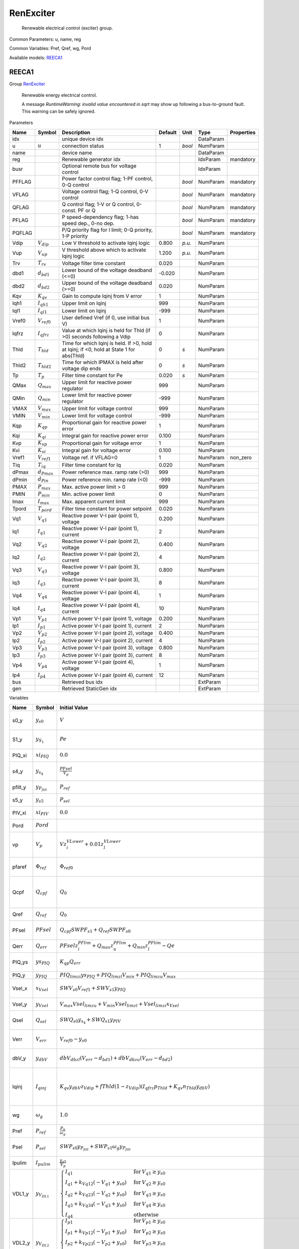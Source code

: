 .. _RenExciter:

================================================================================
RenExciter
================================================================================

    Renewable electrical control (exciter) group.
    

Common Parameters: u, name, reg

Common Variables: Pref, Qref, wg, Pord

Available models:
REECA1_

.. _REECA1:

--------------------------------------------------------------------------------
REECA1
--------------------------------------------------------------------------------

Group RenExciter_


    Renewable energy electrical control.

    A message `RuntimeWarning: invalid value encountered in sqrt`
    may show up following a bus-to-ground fault.
    This warning can be safely ignored.
    
Parameters

+---------+------------------+------------------------------------------------------------------------------------------+---------+--------+-----------+------------+
|  Name   |      Symbol      |                                       Description                                        | Default |  Unit  |   Type    | Properties |
+=========+==================+==========================================================================================+=========+========+===========+============+
|  idx    |                  | unique device idx                                                                        |         |        | DataParam |            |
+---------+------------------+------------------------------------------------------------------------------------------+---------+--------+-----------+------------+
|  u      | :math:`u`        | connection status                                                                        | 1       | *bool* | NumParam  |            |
+---------+------------------+------------------------------------------------------------------------------------------+---------+--------+-----------+------------+
|  name   |                  | device name                                                                              |         |        | DataParam |            |
+---------+------------------+------------------------------------------------------------------------------------------+---------+--------+-----------+------------+
|  reg    |                  | Renewable generator idx                                                                  |         |        | IdxParam  | mandatory  |
+---------+------------------+------------------------------------------------------------------------------------------+---------+--------+-----------+------------+
|  busr   |                  | Optional remote bus for voltage control                                                  |         |        | IdxParam  |            |
+---------+------------------+------------------------------------------------------------------------------------------+---------+--------+-----------+------------+
|  PFFLAG |                  | Power factor control flag; 1-PF control, 0-Q control                                     |         | *bool* | NumParam  | mandatory  |
+---------+------------------+------------------------------------------------------------------------------------------+---------+--------+-----------+------------+
|  VFLAG  |                  | Voltage control flag; 1-Q control, 0-V control                                           |         | *bool* | NumParam  | mandatory  |
+---------+------------------+------------------------------------------------------------------------------------------+---------+--------+-----------+------------+
|  QFLAG  |                  | Q control flag; 1-V or Q control, 0-const. PF or Q                                       |         | *bool* | NumParam  | mandatory  |
+---------+------------------+------------------------------------------------------------------------------------------+---------+--------+-----------+------------+
|  PFLAG  |                  | P speed-dependency flag; 1-has speed dep., 0-no dep.                                     |         | *bool* | NumParam  | mandatory  |
+---------+------------------+------------------------------------------------------------------------------------------+---------+--------+-----------+------------+
|  PQFLAG |                  | P/Q priority flag for I limit; 0-Q priority, 1-P priority                                |         | *bool* | NumParam  | mandatory  |
+---------+------------------+------------------------------------------------------------------------------------------+---------+--------+-----------+------------+
|  Vdip   | :math:`V_{dip}`  | Low V threshold to activate Iqinj logic                                                  | 0.800   | *p.u.* | NumParam  |            |
+---------+------------------+------------------------------------------------------------------------------------------+---------+--------+-----------+------------+
|  Vup    | :math:`V_{up}`   | V threshold above which to activate Iqinj logic                                          | 1.200   | *p.u.* | NumParam  |            |
+---------+------------------+------------------------------------------------------------------------------------------+---------+--------+-----------+------------+
|  Trv    | :math:`T_{rv}`   | Voltage filter time constant                                                             | 0.020   |        | NumParam  |            |
+---------+------------------+------------------------------------------------------------------------------------------+---------+--------+-----------+------------+
|  dbd1   | :math:`d_{bd1}`  | Lower bound of the voltage deadband (<=0)                                                | -0.020  |        | NumParam  |            |
+---------+------------------+------------------------------------------------------------------------------------------+---------+--------+-----------+------------+
|  dbd2   | :math:`d_{bd2}`  | Upper bound of the voltage deadband (>=0)                                                | 0.020   |        | NumParam  |            |
+---------+------------------+------------------------------------------------------------------------------------------+---------+--------+-----------+------------+
|  Kqv    | :math:`K_{qv}`   | Gain to compute Iqinj from V error                                                       | 1       |        | NumParam  |            |
+---------+------------------+------------------------------------------------------------------------------------------+---------+--------+-----------+------------+
|  Iqh1   | :math:`I_{qh1}`  | Upper limit on Iqinj                                                                     | 999     |        | NumParam  |            |
+---------+------------------+------------------------------------------------------------------------------------------+---------+--------+-----------+------------+
|  Iql1   | :math:`I_{ql1}`  | Lower limit on Iqinj                                                                     | -999    |        | NumParam  |            |
+---------+------------------+------------------------------------------------------------------------------------------+---------+--------+-----------+------------+
|  Vref0  | :math:`V_{ref0}` | User defined Vref (if 0, use initial bus V)                                              | 1       |        | NumParam  |            |
+---------+------------------+------------------------------------------------------------------------------------------+---------+--------+-----------+------------+
|  Iqfrz  | :math:`I_{qfrz}` | Value at which Iqinj is held for Thld (if >0) seconds following a Vdip                   | 0       |        | NumParam  |            |
+---------+------------------+------------------------------------------------------------------------------------------+---------+--------+-----------+------------+
|  Thld   | :math:`T_{hld}`  | Time for which Iqinj is held. If >0, hold at Iqinj; if <0, hold at State 1 for abs(Thld) | 0       | *s*    | NumParam  |            |
+---------+------------------+------------------------------------------------------------------------------------------+---------+--------+-----------+------------+
|  Thld2  | :math:`T_{hld2}` | Time for which IPMAX is held after voltage dip ends                                      | 0       | *s*    | NumParam  |            |
+---------+------------------+------------------------------------------------------------------------------------------+---------+--------+-----------+------------+
|  Tp     | :math:`T_p`      | Filter time constant for Pe                                                              | 0.020   | *s*    | NumParam  |            |
+---------+------------------+------------------------------------------------------------------------------------------+---------+--------+-----------+------------+
|  QMax   | :math:`Q_{max}`  | Upper limit for reactive power regulator                                                 | 999     |        | NumParam  |            |
+---------+------------------+------------------------------------------------------------------------------------------+---------+--------+-----------+------------+
|  QMin   | :math:`Q_{min}`  | Lower limit for reactive power regulator                                                 | -999    |        | NumParam  |            |
+---------+------------------+------------------------------------------------------------------------------------------+---------+--------+-----------+------------+
|  VMAX   | :math:`V_{max}`  | Upper limit for voltage control                                                          | 999     |        | NumParam  |            |
+---------+------------------+------------------------------------------------------------------------------------------+---------+--------+-----------+------------+
|  VMIN   | :math:`V_{min}`  | Lower limit for voltage control                                                          | -999    |        | NumParam  |            |
+---------+------------------+------------------------------------------------------------------------------------------+---------+--------+-----------+------------+
|  Kqp    | :math:`K_{qp}`   | Proportional gain for reactive power error                                               | 1       |        | NumParam  |            |
+---------+------------------+------------------------------------------------------------------------------------------+---------+--------+-----------+------------+
|  Kqi    | :math:`K_{qi}`   | Integral gain for reactive power error                                                   | 0.100   |        | NumParam  |            |
+---------+------------------+------------------------------------------------------------------------------------------+---------+--------+-----------+------------+
|  Kvp    | :math:`K_{vp}`   | Proportional gain for voltage error                                                      | 1       |        | NumParam  |            |
+---------+------------------+------------------------------------------------------------------------------------------+---------+--------+-----------+------------+
|  Kvi    | :math:`K_{vi}`   | Integral gain for voltage error                                                          | 0.100   |        | NumParam  |            |
+---------+------------------+------------------------------------------------------------------------------------------+---------+--------+-----------+------------+
|  Vref1  | :math:`V_{ref1}` | Voltage ref. if VFLAG=0                                                                  | 1       |        | NumParam  | non_zero   |
+---------+------------------+------------------------------------------------------------------------------------------+---------+--------+-----------+------------+
|  Tiq    | :math:`T_{iq}`   | Filter time constant for Iq                                                              | 0.020   |        | NumParam  |            |
+---------+------------------+------------------------------------------------------------------------------------------+---------+--------+-----------+------------+
|  dPmax  | :math:`d_{Pmax}` | Power reference max. ramp rate (>0)                                                      | 999     |        | NumParam  |            |
+---------+------------------+------------------------------------------------------------------------------------------+---------+--------+-----------+------------+
|  dPmin  | :math:`d_{Pin}`  | Power reference min. ramp rate (<0)                                                      | -999    |        | NumParam  |            |
+---------+------------------+------------------------------------------------------------------------------------------+---------+--------+-----------+------------+
|  PMAX   | :math:`P_{max}`  | Max. active power limit > 0                                                              | 999     |        | NumParam  |            |
+---------+------------------+------------------------------------------------------------------------------------------+---------+--------+-----------+------------+
|  PMIN   | :math:`P_{min}`  | Min. active power limit                                                                  | 0       |        | NumParam  |            |
+---------+------------------+------------------------------------------------------------------------------------------+---------+--------+-----------+------------+
|  Imax   | :math:`I_{max}`  | Max. apparent current limit                                                              | 999     |        | NumParam  |            |
+---------+------------------+------------------------------------------------------------------------------------------+---------+--------+-----------+------------+
|  Tpord  | :math:`T_{pord}` | Filter time constant for power setpoint                                                  | 0.020   |        | NumParam  |            |
+---------+------------------+------------------------------------------------------------------------------------------+---------+--------+-----------+------------+
|  Vq1    | :math:`V_{q1}`   | Reactive power V-I pair (point 1), voltage                                               | 0.200   |        | NumParam  |            |
+---------+------------------+------------------------------------------------------------------------------------------+---------+--------+-----------+------------+
|  Iq1    | :math:`I_{q1}`   | Reactive power V-I pair (point 1), current                                               | 2       |        | NumParam  |            |
+---------+------------------+------------------------------------------------------------------------------------------+---------+--------+-----------+------------+
|  Vq2    | :math:`V_{q2}`   | Reactive power V-I pair (point 2), voltage                                               | 0.400   |        | NumParam  |            |
+---------+------------------+------------------------------------------------------------------------------------------+---------+--------+-----------+------------+
|  Iq2    | :math:`I_{q2}`   | Reactive power V-I pair (point 2), current                                               | 4       |        | NumParam  |            |
+---------+------------------+------------------------------------------------------------------------------------------+---------+--------+-----------+------------+
|  Vq3    | :math:`V_{q3}`   | Reactive power V-I pair (point 3), voltage                                               | 0.800   |        | NumParam  |            |
+---------+------------------+------------------------------------------------------------------------------------------+---------+--------+-----------+------------+
|  Iq3    | :math:`I_{q3}`   | Reactive power V-I pair (point 3), current                                               | 8       |        | NumParam  |            |
+---------+------------------+------------------------------------------------------------------------------------------+---------+--------+-----------+------------+
|  Vq4    | :math:`V_{q4}`   | Reactive power V-I pair (point 4), voltage                                               | 1       |        | NumParam  |            |
+---------+------------------+------------------------------------------------------------------------------------------+---------+--------+-----------+------------+
|  Iq4    | :math:`I_{q4}`   | Reactive power V-I pair (point 4), current                                               | 10      |        | NumParam  |            |
+---------+------------------+------------------------------------------------------------------------------------------+---------+--------+-----------+------------+
|  Vp1    | :math:`V_{p1}`   | Active power V-I pair (point 1), voltage                                                 | 0.200   |        | NumParam  |            |
+---------+------------------+------------------------------------------------------------------------------------------+---------+--------+-----------+------------+
|  Ip1    | :math:`I_{p1}`   | Active power V-I pair (point 1), current                                                 | 2       |        | NumParam  |            |
+---------+------------------+------------------------------------------------------------------------------------------+---------+--------+-----------+------------+
|  Vp2    | :math:`V_{p2}`   | Active power V-I pair (point 2), voltage                                                 | 0.400   |        | NumParam  |            |
+---------+------------------+------------------------------------------------------------------------------------------+---------+--------+-----------+------------+
|  Ip2    | :math:`I_{p2}`   | Active power V-I pair (point 2), current                                                 | 4       |        | NumParam  |            |
+---------+------------------+------------------------------------------------------------------------------------------+---------+--------+-----------+------------+
|  Vp3    | :math:`V_{p3}`   | Active power V-I pair (point 3), voltage                                                 | 0.800   |        | NumParam  |            |
+---------+------------------+------------------------------------------------------------------------------------------+---------+--------+-----------+------------+
|  Ip3    | :math:`I_{p3}`   | Active power V-I pair (point 3), current                                                 | 8       |        | NumParam  |            |
+---------+------------------+------------------------------------------------------------------------------------------+---------+--------+-----------+------------+
|  Vp4    | :math:`V_{p4}`   | Active power V-I pair (point 4), voltage                                                 | 1       |        | NumParam  |            |
+---------+------------------+------------------------------------------------------------------------------------------+---------+--------+-----------+------------+
|  Ip4    | :math:`I_{p4}`   | Active power V-I pair (point 4), current                                                 | 12      |        | NumParam  |            |
+---------+------------------+------------------------------------------------------------------------------------------+---------+--------+-----------+------------+
|  bus    |                  | Retrieved bus idx                                                                        |         |        | ExtParam  |            |
+---------+------------------+------------------------------------------------------------------------------------------+---------+--------+-----------+------------+
|  gen    |                  | Retrieved StaticGen idx                                                                  |         |        | ExtParam  |            |
+---------+------------------+------------------------------------------------------------------------------------------+---------+--------+-----------+------------+

Variables

+----------+----------------------+-----------------------------------------------------------------------------------------------------------------------------------------------------------------------------------------------------------------------------------------------------------------------------------------------------------------------------------------------------------------------+----------------------------------------------------+--------+------------+
|   Name   |        Symbol        |                                                                                                                                                                             Initial Value                                                                                                                                                                             |                    Description                     |  Unit  | Properties |
+==========+======================+=======================================================================================================================================================================================================================================================================================================================================================================+====================================================+========+============+
|  s0_y    | :math:`y_{s0}`       | :math:`V`                                                                                                                                                                                                                                                                                                                                                             | State in lag transfer function                     |        | v_str      |
+----------+----------------------+-----------------------------------------------------------------------------------------------------------------------------------------------------------------------------------------------------------------------------------------------------------------------------------------------------------------------------------------------------------------------+----------------------------------------------------+--------+------------+
|  S1_y    | :math:`y_{S_1}`      | :math:`Pe`                                                                                                                                                                                                                                                                                                                                                            | State in lag transfer function                     |        | v_str      |
+----------+----------------------+-----------------------------------------------------------------------------------------------------------------------------------------------------------------------------------------------------------------------------------------------------------------------------------------------------------------------------------------------------------------------+----------------------------------------------------+--------+------------+
|  PIQ_xi  | :math:`xi_{PIQ}`     | :math:`0.0`                                                                                                                                                                                                                                                                                                                                                           | Integrator output                                  |        | v_str      |
+----------+----------------------+-----------------------------------------------------------------------------------------------------------------------------------------------------------------------------------------------------------------------------------------------------------------------------------------------------------------------------------------------------------------------+----------------------------------------------------+--------+------------+
|  s4_y    | :math:`y_{s_4}`      | :math:`\frac{PFsel}{V_{p}}`                                                                                                                                                                                                                                                                                                                                           | State in lag transfer function                     |        | v_str      |
+----------+----------------------+-----------------------------------------------------------------------------------------------------------------------------------------------------------------------------------------------------------------------------------------------------------------------------------------------------------------------------------------------------------------------+----------------------------------------------------+--------+------------+
|  pfilt_y | :math:`y_{P_{filt}}` | :math:`P_{ref}`                                                                                                                                                                                                                                                                                                                                                       | State in lag TF                                    |        | v_str      |
+----------+----------------------+-----------------------------------------------------------------------------------------------------------------------------------------------------------------------------------------------------------------------------------------------------------------------------------------------------------------------------------------------------------------------+----------------------------------------------------+--------+------------+
|  s5_y    | :math:`y_{s5}`       | :math:`P_{sel}`                                                                                                                                                                                                                                                                                                                                                       | State in lag TF                                    |        | v_str      |
+----------+----------------------+-----------------------------------------------------------------------------------------------------------------------------------------------------------------------------------------------------------------------------------------------------------------------------------------------------------------------------------------------------------------------+----------------------------------------------------+--------+------------+
|  PIV_xi  | :math:`xi_{PIV}`     | :math:`0.0`                                                                                                                                                                                                                                                                                                                                                           | Integrator output                                  |        | v_str      |
+----------+----------------------+-----------------------------------------------------------------------------------------------------------------------------------------------------------------------------------------------------------------------------------------------------------------------------------------------------------------------------------------------------------------------+----------------------------------------------------+--------+------------+
|  Pord    | :math:`Pord`         |                                                                                                                                                                                                                                                                                                                                                                       | Alias of s5_y                                      |        |            |
+----------+----------------------+-----------------------------------------------------------------------------------------------------------------------------------------------------------------------------------------------------------------------------------------------------------------------------------------------------------------------------------------------------------------------+----------------------------------------------------+--------+------------+
|  vp      | :math:`V_{p}`        | :math:`V z_{i}^{VLower} + 0.01 z_{l}^{VLower}`                                                                                                                                                                                                                                                                                                                        | Sensed lower-capped voltage                        |        | v_str      |
+----------+----------------------+-----------------------------------------------------------------------------------------------------------------------------------------------------------------------------------------------------------------------------------------------------------------------------------------------------------------------------------------------------------------------+----------------------------------------------------+--------+------------+
|  pfaref  | :math:`\Phi_{ref}`   | :math:`\Phi_{ref0}`                                                                                                                                                                                                                                                                                                                                                   | power factor angle ref                             | *rad*  | v_str      |
+----------+----------------------+-----------------------------------------------------------------------------------------------------------------------------------------------------------------------------------------------------------------------------------------------------------------------------------------------------------------------------------------------------------------------+----------------------------------------------------+--------+------------+
|  Qcpf    | :math:`Q_{cpf}`      | :math:`Q_{0}`                                                                                                                                                                                                                                                                                                                                                         | Q calculated from P and power factor               | *p.u.* | v_str      |
+----------+----------------------+-----------------------------------------------------------------------------------------------------------------------------------------------------------------------------------------------------------------------------------------------------------------------------------------------------------------------------------------------------------------------+----------------------------------------------------+--------+------------+
|  Qref    | :math:`Q_{ref}`      | :math:`Q_{0}`                                                                                                                                                                                                                                                                                                                                                         | external Q ref                                     | *p.u.* | v_str      |
+----------+----------------------+-----------------------------------------------------------------------------------------------------------------------------------------------------------------------------------------------------------------------------------------------------------------------------------------------------------------------------------------------------------------------+----------------------------------------------------+--------+------------+
|  PFsel   | :math:`PFsel`        | :math:`Q_{cpf} SWPF_{s1} + Q_{ref} SWPF_{s0}`                                                                                                                                                                                                                                                                                                                         | Output of PFFLAG selector                          |        | v_str      |
+----------+----------------------+-----------------------------------------------------------------------------------------------------------------------------------------------------------------------------------------------------------------------------------------------------------------------------------------------------------------------------------------------------------------------+----------------------------------------------------+--------+------------+
|  Qerr    | :math:`Q_{err}`      | :math:`PFsel z_{i}^{PFlim} + Q_{max} z_{u}^{PFlim} + Q_{min} z_{l}^{PFlim} - Qe`                                                                                                                                                                                                                                                                                      | Reactive power error                               |        | v_str      |
+----------+----------------------+-----------------------------------------------------------------------------------------------------------------------------------------------------------------------------------------------------------------------------------------------------------------------------------------------------------------------------------------------------------------------+----------------------------------------------------+--------+------------+
|  PIQ_ys  | :math:`ys_{PIQ}`     | :math:`K_{qp} Q_{err}`                                                                                                                                                                                                                                                                                                                                                | PI summation before limit                          |        | v_str      |
+----------+----------------------+-----------------------------------------------------------------------------------------------------------------------------------------------------------------------------------------------------------------------------------------------------------------------------------------------------------------------------------------------------------------------+----------------------------------------------------+--------+------------+
|  PIQ_y   | :math:`y_{PIQ}`      | :math:`PIQ_{lim zi} ys_{PIQ} + PIQ_{lim zl} V_{min} + PIQ_{lim zu} V_{max}`                                                                                                                                                                                                                                                                                           | PI output                                          |        | v_str      |
+----------+----------------------+-----------------------------------------------------------------------------------------------------------------------------------------------------------------------------------------------------------------------------------------------------------------------------------------------------------------------------------------------------------------------+----------------------------------------------------+--------+------------+
|  Vsel_x  | :math:`x_{Vsel}`     | :math:`SWV_{s0} V_{ref1} + SWV_{s1} y_{PIQ}`                                                                                                                                                                                                                                                                                                                          | Gain output before limiter                         |        | v_str      |
+----------+----------------------+-----------------------------------------------------------------------------------------------------------------------------------------------------------------------------------------------------------------------------------------------------------------------------------------------------------------------------------------------------------------------+----------------------------------------------------+--------+------------+
|  Vsel_y  | :math:`y_{Vsel}`     | :math:`V_{max} Vsel_{lim zu} + V_{min} Vsel_{lim zl} + Vsel_{lim zi} x_{Vsel}`                                                                                                                                                                                                                                                                                        | Gain output after limiter                          |        | v_str      |
+----------+----------------------+-----------------------------------------------------------------------------------------------------------------------------------------------------------------------------------------------------------------------------------------------------------------------------------------------------------------------------------------------------------------------+----------------------------------------------------+--------+------------+
|  Qsel    | :math:`Q_{sel}`      | :math:`SWQ_{s0} y_{s_4} + SWQ_{s1} y_{PIV}`                                                                                                                                                                                                                                                                                                                           | Selection output of QFLAG                          |        | v_str      |
+----------+----------------------+-----------------------------------------------------------------------------------------------------------------------------------------------------------------------------------------------------------------------------------------------------------------------------------------------------------------------------------------------------------------------+----------------------------------------------------+--------+------------+
|  Verr    | :math:`V_{err}`      | :math:`V_{ref0} - y_{s0}`                                                                                                                                                                                                                                                                                                                                             | Voltage error (Vref0)                              |        | v_str      |
+----------+----------------------+-----------------------------------------------------------------------------------------------------------------------------------------------------------------------------------------------------------------------------------------------------------------------------------------------------------------------------------------------------------------------+----------------------------------------------------+--------+------------+
|  dbV_y   | :math:`y_{dbV}`      | :math:`dbV_{db zl} \left(V_{err} - d_{bd1}\right) + dbV_{db zu} \left(V_{err} - d_{bd2}\right)`                                                                                                                                                                                                                                                                       | Deadband type 1 output                             |        | v_str      |
+----------+----------------------+-----------------------------------------------------------------------------------------------------------------------------------------------------------------------------------------------------------------------------------------------------------------------------------------------------------------------------------------------------------------------+----------------------------------------------------+--------+------------+
|  Iqinj   | :math:`I_{qinj}`     | :math:`K_{qv} y_{dbV} z_{Vdip} + fThld \left(1 - z_{Vdip}\right) \left(I_{qfrz} p_{Thld} + K_{qv} n_{Thld} y_{dbV}\right)`                                                                                                                                                                                                                                            | Additional Iq signal during under- or over-voltage |        | v_str      |
+----------+----------------------+-----------------------------------------------------------------------------------------------------------------------------------------------------------------------------------------------------------------------------------------------------------------------------------------------------------------------------------------------------------------------+----------------------------------------------------+--------+------------+
|  wg      | :math:`\omega_g`     | :math:`1.0`                                                                                                                                                                                                                                                                                                                                                           | Drive train generator speed                        |        | v_str      |
+----------+----------------------+-----------------------------------------------------------------------------------------------------------------------------------------------------------------------------------------------------------------------------------------------------------------------------------------------------------------------------------------------------------------------+----------------------------------------------------+--------+------------+
|  Pref    | :math:`P_{ref}`      | :math:`\frac{P_{0}}{\omega_g}`                                                                                                                                                                                                                                                                                                                                        | external P ref                                     | *p.u.* | v_str      |
+----------+----------------------+-----------------------------------------------------------------------------------------------------------------------------------------------------------------------------------------------------------------------------------------------------------------------------------------------------------------------------------------------------------------------+----------------------------------------------------+--------+------------+
|  Psel    | :math:`P_{sel}`      | :math:`SWP_{s0} y_{P_{filt}} + SWP_{s1} \omega_g y_{P_{filt}}`                                                                                                                                                                                                                                                                                                        | Output selection of PFLAG                          |        | v_str      |
+----------+----------------------+-----------------------------------------------------------------------------------------------------------------------------------------------------------------------------------------------------------------------------------------------------------------------------------------------------------------------------------------------------------------------+----------------------------------------------------+--------+------------+
|  Ipulim  | :math:`I_{pulim}`    | :math:`\frac{y_{s5}}{V_{p}}`                                                                                                                                                                                                                                                                                                                                          | Unlimited Ipcmd                                    |        | v_str      |
+----------+----------------------+-----------------------------------------------------------------------------------------------------------------------------------------------------------------------------------------------------------------------------------------------------------------------------------------------------------------------------------------------------------------------+----------------------------------------------------+--------+------------+
|  VDL1_y  | :math:`y_{V_{DL1}}`  | :math:`\begin{cases} I_{q1} & \text{for}\: V_{q1} \geq y_{s0} \\I_{q1} + k_{Vq12} \left(- V_{q1} + y_{s0}\right) & \text{for}\: V_{q2} \geq y_{s0} \\I_{q2} + k_{Vq23} \left(- V_{q2} + y_{s0}\right) & \text{for}\: V_{q3} \geq y_{s0} \\I_{q3} + k_{Vq34} \left(- V_{q3} + y_{s0}\right) & \text{for}\: V_{q4} \geq y_{s0} \\I_{q4} & \text{otherwise} \end{cases}` | Output of piecewise                                |        | v_str      |
+----------+----------------------+-----------------------------------------------------------------------------------------------------------------------------------------------------------------------------------------------------------------------------------------------------------------------------------------------------------------------------------------------------------------------+----------------------------------------------------+--------+------------+
|  VDL2_y  | :math:`y_{V_{DL2}}`  | :math:`\begin{cases} I_{p1} & \text{for}\: V_{p1} \geq y_{s0} \\I_{p1} + k_{Vp12} \left(- V_{p1} + y_{s0}\right) & \text{for}\: V_{p2} \geq y_{s0} \\I_{p2} + k_{Vp23} \left(- V_{p2} + y_{s0}\right) & \text{for}\: V_{p3} \geq y_{s0} \\I_{p3} + k_{Vp34} \left(- V_{p3} + y_{s0}\right) & \text{for}\: V_{p4} \geq y_{s0} \\I_{p4} & \text{otherwise} \end{cases}` | Output of piecewise                                |        | v_str      |
+----------+----------------------+-----------------------------------------------------------------------------------------------------------------------------------------------------------------------------------------------------------------------------------------------------------------------------------------------------------------------------------------------------------------------+----------------------------------------------------+--------+------------+
|  Ipmax   | :math:`I_{pmax}`     | :math:`\left(1 - fThld_{2}\right) \left(SWPQ_{s0} \left(\begin{cases} 0 & \text{for}\: I_{max}^{2} - Iqcmd_{0}^{2} \leq 0.0 \\\sqrt{I_{max}^{2} - Iqcmd_{0}^{2}} & \text{otherwise} \end{cases}\right) + SWPQ_{s1} \left(z_{VDL2} \left(Imaxr \left(1 - VDL2c\right) + VDL2c y_{V_{DL2}}\right) - 100000000.0 z_{VDL2} + 100000000.0\right)\right)`                   | Upper limit on Ipcmd                               |        | v_str      |
+----------+----------------------+-----------------------------------------------------------------------------------------------------------------------------------------------------------------------------------------------------------------------------------------------------------------------------------------------------------------------------------------------------------------------+----------------------------------------------------+--------+------------+
|  Iqmax   | :math:`I_{qmax}`     | :math:`SWPQ_{s0} \left(z_{VDL1} \left(Imaxr \left(1 - VDL1c\right) + VDL1c y_{V_{DL1}}\right) - 100000000.0 z_{VDL1} + 100000000.0\right) + SWPQ_{s1} \left(\begin{cases} 0 & \text{for}\: I_{max}^{2} - Ipcmd_{0}^{2} \leq 0.0 \\\sqrt{I_{max}^{2} - Ipcmd_{0}^{2}} & \text{otherwise} \end{cases}\right)`                                                           | Upper limit on Iqcmd                               |        | v_str      |
+----------+----------------------+-----------------------------------------------------------------------------------------------------------------------------------------------------------------------------------------------------------------------------------------------------------------------------------------------------------------------------------------------------------------------+----------------------------------------------------+--------+------------+
|  PIV_ys  | :math:`ys_{PIV}`     | :math:`K_{vp} \left(- SWV_{s0} y_{s0} + y_{Vsel}\right)`                                                                                                                                                                                                                                                                                                              | PI summation before limit                          |        | v_str      |
+----------+----------------------+-----------------------------------------------------------------------------------------------------------------------------------------------------------------------------------------------------------------------------------------------------------------------------------------------------------------------------------------------------------------------+----------------------------------------------------+--------+------------+
|  PIV_y   | :math:`y_{PIV}`      | :math:`I_{qmax} PIV_{lim zu} + I_{qmin} PIV_{lim zl} + PIV_{lim zi} ys_{PIV}`                                                                                                                                                                                                                                                                                         | PI output                                          |        | v_str      |
+----------+----------------------+-----------------------------------------------------------------------------------------------------------------------------------------------------------------------------------------------------------------------------------------------------------------------------------------------------------------------------------------------------------------------+----------------------------------------------------+--------+------------+
|  IpHL_x  | :math:`x_{IpHL}`     | :math:`\frac{y_{s5}}{V_{p}}`                                                                                                                                                                                                                                                                                                                                          | Gain output before limiter                         |        | v_str      |
+----------+----------------------+-----------------------------------------------------------------------------------------------------------------------------------------------------------------------------------------------------------------------------------------------------------------------------------------------------------------------------------------------------------------------+----------------------------------------------------+--------+------------+
|  IpHL_y  | :math:`y_{IpHL}`     | :math:`I_{pmax} IpHL_{lim zu} + I_{pmin} IpHL_{lim zl} + IpHL_{lim zi} x_{IpHL}`                                                                                                                                                                                                                                                                                      | Gain output after limiter                          |        | v_str      |
+----------+----------------------+-----------------------------------------------------------------------------------------------------------------------------------------------------------------------------------------------------------------------------------------------------------------------------------------------------------------------------------------------------------------------+----------------------------------------------------+--------+------------+
|  IqHL_x  | :math:`x_{IqHL}`     | :math:`I_{qinj} + Q_{sel}`                                                                                                                                                                                                                                                                                                                                            | Gain output before limiter                         |        | v_str      |
+----------+----------------------+-----------------------------------------------------------------------------------------------------------------------------------------------------------------------------------------------------------------------------------------------------------------------------------------------------------------------------------------------------------------------+----------------------------------------------------+--------+------------+
|  IqHL_y  | :math:`y_{IqHL}`     | :math:`I_{qmax} IqHL_{lim zu} + I_{qmin} IqHL_{lim zl} + IqHL_{lim zi} x_{IqHL}`                                                                                                                                                                                                                                                                                      | Gain output after limiter                          |        | v_str      |
+----------+----------------------+-----------------------------------------------------------------------------------------------------------------------------------------------------------------------------------------------------------------------------------------------------------------------------------------------------------------------------------------------------------------------+----------------------------------------------------+--------+------------+
|  a       | :math:`\theta`       |                                                                                                                                                                                                                                                                                                                                                                       | Bus voltage angle                                  |        |            |
+----------+----------------------+-----------------------------------------------------------------------------------------------------------------------------------------------------------------------------------------------------------------------------------------------------------------------------------------------------------------------------------------------------------------------+----------------------------------------------------+--------+------------+
|  v       | :math:`V`            |                                                                                                                                                                                                                                                                                                                                                                       | Bus voltage magnitude                              |        |            |
+----------+----------------------+-----------------------------------------------------------------------------------------------------------------------------------------------------------------------------------------------------------------------------------------------------------------------------------------------------------------------------------------------------------------------+----------------------------------------------------+--------+------------+
|  Pe      | :math:`Pe`           |                                                                                                                                                                                                                                                                                                                                                                       | Retrieved Pe of RenGen                             |        |            |
+----------+----------------------+-----------------------------------------------------------------------------------------------------------------------------------------------------------------------------------------------------------------------------------------------------------------------------------------------------------------------------------------------------------------------+----------------------------------------------------+--------+------------+
|  Qe      | :math:`Qe`           |                                                                                                                                                                                                                                                                                                                                                                       | Retrieved Qe of RenGen                             |        |            |
+----------+----------------------+-----------------------------------------------------------------------------------------------------------------------------------------------------------------------------------------------------------------------------------------------------------------------------------------------------------------------------------------------------------------------+----------------------------------------------------+--------+------------+
|  Ipcmd   | :math:`Ipcmd`        |                                                                                                                                                                                                                                                                                                                                                                       | Retrieved Ipcmd of RenGen                          |        |            |
+----------+----------------------+-----------------------------------------------------------------------------------------------------------------------------------------------------------------------------------------------------------------------------------------------------------------------------------------------------------------------------------------------------------------------+----------------------------------------------------+--------+------------+
|  Iqcmd   | :math:`Iqcmd`        |                                                                                                                                                                                                                                                                                                                                                                       | Retrieved Iqcmd of RenGen                          |        |            |
+----------+----------------------+-----------------------------------------------------------------------------------------------------------------------------------------------------------------------------------------------------------------------------------------------------------------------------------------------------------------------------------------------------------------------+----------------------------------------------------+--------+------------+

Differential Equations

+----------+----------------------+------------+-------------------------------------------------------------------------------------------------------------+------------------+
|   Name   |        Symbol        |    Type    |                                      RHS of Equation "T x' = f(x, y)"                                       |     T (LHS)      |
+==========+======================+============+=============================================================================================================+==================+
|  s0_y    | :math:`y_{s0}`       | State      | :math:`V - y_{s0}`                                                                                          | :math:`T_{rv}`   |
+----------+----------------------+------------+-------------------------------------------------------------------------------------------------------------+------------------+
|  S1_y    | :math:`y_{S_1}`      | State      | :math:`Pe - y_{S_1}`                                                                                        | :math:`T_p`      |
+----------+----------------------+------------+-------------------------------------------------------------------------------------------------------------+------------------+
|  PIQ_xi  | :math:`xi_{PIQ}`     | State      | :math:`K_{qi} \left(1 - z_{Vdip}\right) \left(Q_{err} + 2 y_{PIQ} - 2 ys_{PIQ}\right)`                      |                  |
+----------+----------------------+------------+-------------------------------------------------------------------------------------------------------------+------------------+
|  s4_y    | :math:`y_{s_4}`      | State      | :math:`\left(1 - z_{Vdip}\right) \left(\frac{PFsel}{V_{p}} - y_{s_4}\right)`                                | :math:`T_{iq}`   |
+----------+----------------------+------------+-------------------------------------------------------------------------------------------------------------+------------------+
|  pfilt_y | :math:`y_{P_{filt}}` | State      | :math:`P_{ref} - y_{P_{filt}}`                                                                              | :math:`0.02`     |
+----------+----------------------+------------+-------------------------------------------------------------------------------------------------------------+------------------+
|  s5_y    | :math:`y_{s5}`       | State      | :math:`\left(1 - z_{Vdip}\right) \left(P_{sel} - y_{s5}\right)`                                             | :math:`T_{pord}` |
+----------+----------------------+------------+-------------------------------------------------------------------------------------------------------------+------------------+
|  PIV_xi  | :math:`xi_{PIV}`     | State      | :math:`K_{vi} \left(1 - z_{Vdip}\right) \left(- SWV_{s0} y_{s0} + 2 y_{PIV} + y_{Vsel} - 2 ys_{PIV}\right)` |                  |
+----------+----------------------+------------+-------------------------------------------------------------------------------------------------------------+------------------+
|  Pord    | :math:`Pord`         | AliasState | :math:`0`                                                                                                   |                  |
+----------+----------------------+------------+-------------------------------------------------------------------------------------------------------------+------------------+

Algebraic Equations

+---------+---------------------+----------+---------------------------------------------------------------------------------------------------------------------------------------------------------------------------------------------------------------------------------------------------------------------------------------------------------------------------------------------------------------------------------------+
|  Name   |       Symbol        |   Type   |                                                                                                                                                                             RHS of Equation "0 = g(x, y)"                                                                                                                                                                             |
+=========+=====================+==========+=======================================================================================================================================================================================================================================================================================================================================================================================+
|  vp     | :math:`V_{p}`       | Algeb    | :math:`V z_{i}^{VLower} - V_{p} + 0.01 z_{l}^{VLower}`                                                                                                                                                                                                                                                                                                                                |
+---------+---------------------+----------+---------------------------------------------------------------------------------------------------------------------------------------------------------------------------------------------------------------------------------------------------------------------------------------------------------------------------------------------------------------------------------------+
|  pfaref | :math:`\Phi_{ref}`  | Algeb    | :math:`\Phi_{ref0} - \Phi_{ref}`                                                                                                                                                                                                                                                                                                                                                      |
+---------+---------------------+----------+---------------------------------------------------------------------------------------------------------------------------------------------------------------------------------------------------------------------------------------------------------------------------------------------------------------------------------------------------------------------------------------+
|  Qcpf   | :math:`Q_{cpf}`     | Algeb    | :math:`- Q_{cpf} + y_{S_1} \tan{\left(\Phi_{ref} \right)}`                                                                                                                                                                                                                                                                                                                            |
+---------+---------------------+----------+---------------------------------------------------------------------------------------------------------------------------------------------------------------------------------------------------------------------------------------------------------------------------------------------------------------------------------------------------------------------------------------+
|  Qref   | :math:`Q_{ref}`     | Algeb    | :math:`Q_{0} - Q_{ref}`                                                                                                                                                                                                                                                                                                                                                               |
+---------+---------------------+----------+---------------------------------------------------------------------------------------------------------------------------------------------------------------------------------------------------------------------------------------------------------------------------------------------------------------------------------------------------------------------------------------+
|  PFsel  | :math:`PFsel`       | Algeb    | :math:`- PFsel + Q_{cpf} SWPF_{s1} + Q_{ref} SWPF_{s0}`                                                                                                                                                                                                                                                                                                                               |
+---------+---------------------+----------+---------------------------------------------------------------------------------------------------------------------------------------------------------------------------------------------------------------------------------------------------------------------------------------------------------------------------------------------------------------------------------------+
|  Qerr   | :math:`Q_{err}`     | Algeb    | :math:`PFsel z_{i}^{PFlim} - Q_{err} + Q_{max} z_{u}^{PFlim} + Q_{min} z_{l}^{PFlim} - Qe`                                                                                                                                                                                                                                                                                            |
+---------+---------------------+----------+---------------------------------------------------------------------------------------------------------------------------------------------------------------------------------------------------------------------------------------------------------------------------------------------------------------------------------------------------------------------------------------+
|  PIQ_ys | :math:`ys_{PIQ}`    | Algeb    | :math:`\left(1 - z_{Vdip}\right) \left(K_{qp} Q_{err} + xi_{PIQ} - ys_{PIQ}\right)`                                                                                                                                                                                                                                                                                                   |
+---------+---------------------+----------+---------------------------------------------------------------------------------------------------------------------------------------------------------------------------------------------------------------------------------------------------------------------------------------------------------------------------------------------------------------------------------------+
|  PIQ_y  | :math:`y_{PIQ}`     | Algeb    | :math:`\left(1 - z_{Vdip}\right) \left(PIQ_{lim zi} ys_{PIQ} + PIQ_{lim zl} V_{min} + PIQ_{lim zu} V_{max} - y_{PIQ}\right)`                                                                                                                                                                                                                                                          |
+---------+---------------------+----------+---------------------------------------------------------------------------------------------------------------------------------------------------------------------------------------------------------------------------------------------------------------------------------------------------------------------------------------------------------------------------------------+
|  Vsel_x | :math:`x_{Vsel}`    | Algeb    | :math:`SWV_{s0} V_{ref1} + SWV_{s1} y_{PIQ} - x_{Vsel}`                                                                                                                                                                                                                                                                                                                               |
+---------+---------------------+----------+---------------------------------------------------------------------------------------------------------------------------------------------------------------------------------------------------------------------------------------------------------------------------------------------------------------------------------------------------------------------------------------+
|  Vsel_y | :math:`y_{Vsel}`    | Algeb    | :math:`V_{max} Vsel_{lim zu} + V_{min} Vsel_{lim zl} + Vsel_{lim zi} x_{Vsel} - y_{Vsel}`                                                                                                                                                                                                                                                                                             |
+---------+---------------------+----------+---------------------------------------------------------------------------------------------------------------------------------------------------------------------------------------------------------------------------------------------------------------------------------------------------------------------------------------------------------------------------------------+
|  Qsel   | :math:`Q_{sel}`     | Algeb    | :math:`- Q_{sel} + SWQ_{s0} y_{s_4} + SWQ_{s1} y_{PIV}`                                                                                                                                                                                                                                                                                                                               |
+---------+---------------------+----------+---------------------------------------------------------------------------------------------------------------------------------------------------------------------------------------------------------------------------------------------------------------------------------------------------------------------------------------------------------------------------------------+
|  Verr   | :math:`V_{err}`     | Algeb    | :math:`- V_{err} + V_{ref0} - y_{s0}`                                                                                                                                                                                                                                                                                                                                                 |
+---------+---------------------+----------+---------------------------------------------------------------------------------------------------------------------------------------------------------------------------------------------------------------------------------------------------------------------------------------------------------------------------------------------------------------------------------------+
|  dbV_y  | :math:`y_{dbV}`     | Algeb    | :math:`dbV_{db zl} \left(V_{err} - d_{bd1}\right) + dbV_{db zu} \left(V_{err} - d_{bd2}\right) - y_{dbV}`                                                                                                                                                                                                                                                                             |
+---------+---------------------+----------+---------------------------------------------------------------------------------------------------------------------------------------------------------------------------------------------------------------------------------------------------------------------------------------------------------------------------------------------------------------------------------------+
|  Iqinj  | :math:`I_{qinj}`    | Algeb    | :math:`- I_{qinj} + K_{qv} y_{dbV} z_{Vdip} + fThld \left(1 - z_{Vdip}\right) \left(I_{qfrz} p_{Thld} + K_{qv} n_{Thld} y_{dbV}\right)`                                                                                                                                                                                                                                               |
+---------+---------------------+----------+---------------------------------------------------------------------------------------------------------------------------------------------------------------------------------------------------------------------------------------------------------------------------------------------------------------------------------------------------------------------------------------+
|  wg     | :math:`\omega_g`    | Algeb    | :math:`1.0 - \omega_g`                                                                                                                                                                                                                                                                                                                                                                |
+---------+---------------------+----------+---------------------------------------------------------------------------------------------------------------------------------------------------------------------------------------------------------------------------------------------------------------------------------------------------------------------------------------------------------------------------------------+
|  Pref   | :math:`P_{ref}`     | Algeb    | :math:`\frac{P_{0}}{\omega_g} - P_{ref}`                                                                                                                                                                                                                                                                                                                                              |
+---------+---------------------+----------+---------------------------------------------------------------------------------------------------------------------------------------------------------------------------------------------------------------------------------------------------------------------------------------------------------------------------------------------------------------------------------------+
|  Psel   | :math:`P_{sel}`     | Algeb    | :math:`- P_{sel} + SWP_{s0} y_{P_{filt}} + SWP_{s1} \omega_g y_{P_{filt}}`                                                                                                                                                                                                                                                                                                            |
+---------+---------------------+----------+---------------------------------------------------------------------------------------------------------------------------------------------------------------------------------------------------------------------------------------------------------------------------------------------------------------------------------------------------------------------------------------+
|  Ipulim | :math:`I_{pulim}`   | Algeb    | :math:`- I_{pulim} + \frac{y_{s5}}{V_{p}}`                                                                                                                                                                                                                                                                                                                                            |
+---------+---------------------+----------+---------------------------------------------------------------------------------------------------------------------------------------------------------------------------------------------------------------------------------------------------------------------------------------------------------------------------------------------------------------------------------------+
|  VDL1_y | :math:`y_{V_{DL1}}` | Algeb    | :math:`- y_{V_{DL1}} + \begin{cases} I_{q1} & \text{for}\: V_{q1} \geq y_{s0} \\I_{q1} + k_{Vq12} \left(- V_{q1} + y_{s0}\right) & \text{for}\: V_{q2} \geq y_{s0} \\I_{q2} + k_{Vq23} \left(- V_{q2} + y_{s0}\right) & \text{for}\: V_{q3} \geq y_{s0} \\I_{q3} + k_{Vq34} \left(- V_{q3} + y_{s0}\right) & \text{for}\: V_{q4} \geq y_{s0} \\I_{q4} & \text{otherwise} \end{cases}` |
+---------+---------------------+----------+---------------------------------------------------------------------------------------------------------------------------------------------------------------------------------------------------------------------------------------------------------------------------------------------------------------------------------------------------------------------------------------+
|  VDL2_y | :math:`y_{V_{DL2}}` | Algeb    | :math:`- y_{V_{DL2}} + \begin{cases} I_{p1} & \text{for}\: V_{p1} \geq y_{s0} \\I_{p1} + k_{Vp12} \left(- V_{p1} + y_{s0}\right) & \text{for}\: V_{p2} \geq y_{s0} \\I_{p2} + k_{Vp23} \left(- V_{p2} + y_{s0}\right) & \text{for}\: V_{p3} \geq y_{s0} \\I_{p3} + k_{Vp34} \left(- V_{p3} + y_{s0}\right) & \text{for}\: V_{p4} \geq y_{s0} \\I_{p4} & \text{otherwise} \end{cases}` |
+---------+---------------------+----------+---------------------------------------------------------------------------------------------------------------------------------------------------------------------------------------------------------------------------------------------------------------------------------------------------------------------------------------------------------------------------------------+
|  Ipmax  | :math:`I_{pmax}`    | Algeb    | :math:`- I_{pmax} + Ipmaxh fThld_{2} + \left(1 - fThld_{2}\right) \left(SWPQ_{s0} \left(\begin{cases} 0 & \text{for}\: I_{max}^{2} - y_{IqHL}^{2} \leq 0.0 \\\sqrt{I_{max}^{2} - y_{IqHL}^{2}} & \text{otherwise} \end{cases}\right) + SWPQ_{s1} \left(z_{VDL2} \left(Imaxr \left(1 - VDL2c\right) + VDL2c y_{V_{DL2}}\right) - 100000000.0 z_{VDL2} + 100000000.0\right)\right)`     |
+---------+---------------------+----------+---------------------------------------------------------------------------------------------------------------------------------------------------------------------------------------------------------------------------------------------------------------------------------------------------------------------------------------------------------------------------------------+
|  Iqmax  | :math:`I_{qmax}`    | Algeb    | :math:`- I_{qmax} + SWPQ_{s0} \left(z_{VDL1} \left(Imaxr \left(1 - VDL1c\right) + VDL1c y_{V_{DL1}}\right) - 100000000.0 z_{VDL1} + 100000000.0\right) + SWPQ_{s1} \left(\begin{cases} 0 & \text{for}\: I_{max}^{2} - y_{IpHL}^{2} \leq 0.0 \\\sqrt{I_{max}^{2} - y_{IpHL}^{2}} & \text{otherwise} \end{cases}\right)`                                                                |
+---------+---------------------+----------+---------------------------------------------------------------------------------------------------------------------------------------------------------------------------------------------------------------------------------------------------------------------------------------------------------------------------------------------------------------------------------------+
|  PIV_ys | :math:`ys_{PIV}`    | Algeb    | :math:`\left(1 - z_{Vdip}\right) \left(K_{vp} \left(- SWV_{s0} y_{s0} + y_{Vsel}\right) + xi_{PIV} - ys_{PIV}\right)`                                                                                                                                                                                                                                                                 |
+---------+---------------------+----------+---------------------------------------------------------------------------------------------------------------------------------------------------------------------------------------------------------------------------------------------------------------------------------------------------------------------------------------------------------------------------------------+
|  PIV_y  | :math:`y_{PIV}`     | Algeb    | :math:`\left(1 - z_{Vdip}\right) \left(I_{qmax} PIV_{lim zu} + I_{qmin} PIV_{lim zl} + PIV_{lim zi} ys_{PIV} - y_{PIV}\right)`                                                                                                                                                                                                                                                        |
+---------+---------------------+----------+---------------------------------------------------------------------------------------------------------------------------------------------------------------------------------------------------------------------------------------------------------------------------------------------------------------------------------------------------------------------------------------+
|  IpHL_x | :math:`x_{IpHL}`    | Algeb    | :math:`- x_{IpHL} + \frac{y_{s5}}{V_{p}}`                                                                                                                                                                                                                                                                                                                                             |
+---------+---------------------+----------+---------------------------------------------------------------------------------------------------------------------------------------------------------------------------------------------------------------------------------------------------------------------------------------------------------------------------------------------------------------------------------------+
|  IpHL_y | :math:`y_{IpHL}`    | Algeb    | :math:`I_{pmax} IpHL_{lim zu} + I_{pmin} IpHL_{lim zl} + IpHL_{lim zi} x_{IpHL} - y_{IpHL}`                                                                                                                                                                                                                                                                                           |
+---------+---------------------+----------+---------------------------------------------------------------------------------------------------------------------------------------------------------------------------------------------------------------------------------------------------------------------------------------------------------------------------------------------------------------------------------------+
|  IqHL_x | :math:`x_{IqHL}`    | Algeb    | :math:`I_{qinj} + Q_{sel} - x_{IqHL}`                                                                                                                                                                                                                                                                                                                                                 |
+---------+---------------------+----------+---------------------------------------------------------------------------------------------------------------------------------------------------------------------------------------------------------------------------------------------------------------------------------------------------------------------------------------------------------------------------------------+
|  IqHL_y | :math:`y_{IqHL}`    | Algeb    | :math:`I_{qmax} IqHL_{lim zu} + I_{qmin} IqHL_{lim zl} + IqHL_{lim zi} x_{IqHL} - y_{IqHL}`                                                                                                                                                                                                                                                                                           |
+---------+---------------------+----------+---------------------------------------------------------------------------------------------------------------------------------------------------------------------------------------------------------------------------------------------------------------------------------------------------------------------------------------------------------------------------------------+
|  a      | :math:`\theta`      | ExtAlgeb | :math:`0`                                                                                                                                                                                                                                                                                                                                                                             |
+---------+---------------------+----------+---------------------------------------------------------------------------------------------------------------------------------------------------------------------------------------------------------------------------------------------------------------------------------------------------------------------------------------------------------------------------------------+
|  v      | :math:`V`           | ExtAlgeb | :math:`0`                                                                                                                                                                                                                                                                                                                                                                             |
+---------+---------------------+----------+---------------------------------------------------------------------------------------------------------------------------------------------------------------------------------------------------------------------------------------------------------------------------------------------------------------------------------------------------------------------------------------+
|  Pe     | :math:`Pe`          | ExtAlgeb | :math:`0`                                                                                                                                                                                                                                                                                                                                                                             |
+---------+---------------------+----------+---------------------------------------------------------------------------------------------------------------------------------------------------------------------------------------------------------------------------------------------------------------------------------------------------------------------------------------------------------------------------------------+
|  Qe     | :math:`Qe`          | ExtAlgeb | :math:`0`                                                                                                                                                                                                                                                                                                                                                                             |
+---------+---------------------+----------+---------------------------------------------------------------------------------------------------------------------------------------------------------------------------------------------------------------------------------------------------------------------------------------------------------------------------------------------------------------------------------------+
|  Ipcmd  | :math:`Ipcmd`       | ExtAlgeb | :math:`- Ipcmd_{0} + y_{IpHL}`                                                                                                                                                                                                                                                                                                                                                        |
+---------+---------------------+----------+---------------------------------------------------------------------------------------------------------------------------------------------------------------------------------------------------------------------------------------------------------------------------------------------------------------------------------------------------------------------------------------+
|  Iqcmd  | :math:`Iqcmd`       | ExtAlgeb | :math:`- Iqcmd_{0} - y_{IqHL}`                                                                                                                                                                                                                                                                                                                                                        |
+---------+---------------------+----------+---------------------------------------------------------------------------------------------------------------------------------------------------------------------------------------------------------------------------------------------------------------------------------------------------------------------------------------------------------------------------------------+

Services

+-----------+------------------------+--------------------------------------------------------------------------------------------------------------------------------------------------------------+---------------+
|   Name    |         Symbol         |                                                                           Equation                                                                           |     Type      |
+===========+========================+==============================================================================================================================================================+===============+
|  Ipcmd0   | :math:`Ipcmd0`         | :math:`\frac{P_{0}}{V}`                                                                                                                                      | ConstService  |
+-----------+------------------------+--------------------------------------------------------------------------------------------------------------------------------------------------------------+---------------+
|  Iqcmd0   | :math:`Iqcmd0`         | :math:`- \frac{Q_{0}}{V}`                                                                                                                                    | ConstService  |
+-----------+------------------------+--------------------------------------------------------------------------------------------------------------------------------------------------------------+---------------+
|  pfaref0  | :math:`\Phi_{ref0}`    | :math:`\operatorname{atan}{\left(\frac{Q_{0}}{P_{0}} \right)}`                                                                                               | ConstService  |
+-----------+------------------------+--------------------------------------------------------------------------------------------------------------------------------------------------------------+---------------+
|  Volt_dip | :math:`z_{Vdip}`       | :math:`1 - Vcmp_{zi}`                                                                                                                                        | VarService    |
+-----------+------------------------+--------------------------------------------------------------------------------------------------------------------------------------------------------------+---------------+
|  PIQ_flag | :math:`z^{flag}_{PIQ}` | :math:`0`                                                                                                                                                    | EventFlag     |
+-----------+------------------------+--------------------------------------------------------------------------------------------------------------------------------------------------------------+---------------+
|  s4_flag  | :math:`z^{flag}_{s_4}` | :math:`0`                                                                                                                                                    | EventFlag     |
+-----------+------------------------+--------------------------------------------------------------------------------------------------------------------------------------------------------------+---------------+
|  pThld    | :math:`p_{Thld}`       | :math:`T_{hld} > 0`                                                                                                                                          | ConstService  |
+-----------+------------------------+--------------------------------------------------------------------------------------------------------------------------------------------------------------+---------------+
|  nThld    | :math:`n_{Thld}`       | :math:`T_{hld} < 0`                                                                                                                                          | ConstService  |
+-----------+------------------------+--------------------------------------------------------------------------------------------------------------------------------------------------------------+---------------+
|  Thld_abs | :math:`|Thld|`         | :math:`\operatorname{abs}{\left(T_{hld} \right)}`                                                                                                            | ConstService  |
+-----------+------------------------+--------------------------------------------------------------------------------------------------------------------------------------------------------------+---------------+
|  fThld    | :math:`fThld`          | :math:`0`                                                                                                                                                    | ExtendedEvent |
+-----------+------------------------+--------------------------------------------------------------------------------------------------------------------------------------------------------------+---------------+
|  s5_flag  | :math:`z^{flag}_{s5}`  | :math:`0`                                                                                                                                                    | EventFlag     |
+-----------+------------------------+--------------------------------------------------------------------------------------------------------------------------------------------------------------+---------------+
|  kVq12    | :math:`k_{Vq12}`       | :math:`\frac{- I_{q1} + I_{q2}}{- V_{q1} + V_{q2}}`                                                                                                          | ConstService  |
+-----------+------------------------+--------------------------------------------------------------------------------------------------------------------------------------------------------------+---------------+
|  kVq23    | :math:`k_{Vq23}`       | :math:`\frac{- I_{q2} + I_{q3}}{- V_{q2} + V_{q3}}`                                                                                                          | ConstService  |
+-----------+------------------------+--------------------------------------------------------------------------------------------------------------------------------------------------------------+---------------+
|  kVq34    | :math:`k_{Vq34}`       | :math:`\frac{- I_{q3} + I_{q4}}{- V_{q3} + V_{q4}}`                                                                                                          | ConstService  |
+-----------+------------------------+--------------------------------------------------------------------------------------------------------------------------------------------------------------+---------------+
|  zVDL1    | :math:`z_{VDL1}`       | :math:`I_{q1} \leq I_{q2} \wedge I_{q2} \leq I_{q3} \wedge I_{q3} \leq I_{q4} \wedge V_{q1} \leq V_{q2} \wedge V_{q2} \leq V_{q3} \wedge V_{q3} \leq V_{q4}` | ConstService  |
+-----------+------------------------+--------------------------------------------------------------------------------------------------------------------------------------------------------------+---------------+
|  kVp12    | :math:`k_{Vp12}`       | :math:`\frac{- I_{p1} + I_{p2}}{- V_{p1} + V_{p2}}`                                                                                                          | ConstService  |
+-----------+------------------------+--------------------------------------------------------------------------------------------------------------------------------------------------------------+---------------+
|  kVp23    | :math:`k_{Vp23}`       | :math:`\frac{- I_{p2} + I_{p3}}{- V_{p2} + V_{p3}}`                                                                                                          | ConstService  |
+-----------+------------------------+--------------------------------------------------------------------------------------------------------------------------------------------------------------+---------------+
|  kVp34    | :math:`k_{Vp34}`       | :math:`\frac{- I_{p3} + I_{p4}}{- V_{p3} + V_{p4}}`                                                                                                          | ConstService  |
+-----------+------------------------+--------------------------------------------------------------------------------------------------------------------------------------------------------------+---------------+
|  zVDL2    | :math:`z_{VDL2}`       | :math:`I_{p1} \leq I_{p2} \wedge I_{p2} \leq I_{p3} \wedge I_{p3} \leq I_{p4} \wedge V_{p1} \leq V_{p2} \wedge V_{p2} \leq V_{p3} \wedge V_{p3} \leq V_{p4}` | ConstService  |
+-----------+------------------------+--------------------------------------------------------------------------------------------------------------------------------------------------------------+---------------+
|  fThld2   | :math:`fThld2`         | :math:`0`                                                                                                                                                    | ExtendedEvent |
+-----------+------------------------+--------------------------------------------------------------------------------------------------------------------------------------------------------------+---------------+
|  VDL1c    | :math:`VDL1c`          | :math:`y_{V_{DL1}} < Imaxr`                                                                                                                                  | VarService    |
+-----------+------------------------+--------------------------------------------------------------------------------------------------------------------------------------------------------------+---------------+
|  VDL2c    | :math:`VDL2c`          | :math:`y_{V_{DL2}} < Imaxr`                                                                                                                                  | VarService    |
+-----------+------------------------+--------------------------------------------------------------------------------------------------------------------------------------------------------------+---------------+
|  Ipmaxh   | :math:`Ipmaxh`         | :math:`0`                                                                                                                                                    | VarHold       |
+-----------+------------------------+--------------------------------------------------------------------------------------------------------------------------------------------------------------+---------------+
|  Ipmin    | :math:`I_{pmin}`       | :math:`0.0`                                                                                                                                                  | ConstService  |
+-----------+------------------------+--------------------------------------------------------------------------------------------------------------------------------------------------------------+---------------+
|  PIV_flag | :math:`z^{flag}_{PIV}` | :math:`0`                                                                                                                                                    | EventFlag     |
+-----------+------------------------+--------------------------------------------------------------------------------------------------------------------------------------------------------------+---------------+

Discrete

+------------+------------------------+-------------+-------------------------------+
|    Name    |         Symbol         |    Type     |             Info              |
+============+========================+=============+===============================+
|  SWPF      | :math:`SW_{PF}`        | Switcher    |                               |
+------------+------------------------+-------------+-------------------------------+
|  SWV       | :math:`SW_{V}`         | Switcher    |                               |
+------------+------------------------+-------------+-------------------------------+
|  SWQ       | :math:`SW_{V}`         | Switcher    |                               |
+------------+------------------------+-------------+-------------------------------+
|  SWP       | :math:`SW_{P}`         | Switcher    |                               |
+------------+------------------------+-------------+-------------------------------+
|  SWPQ      | :math:`SW_{PQ}`        | Switcher    |                               |
+------------+------------------------+-------------+-------------------------------+
|  Vcmp      | :math:`V_{cmp}`        | Limiter     | Voltage dip comparator        |
+------------+------------------------+-------------+-------------------------------+
|  VLower    | :math:`VLower`         | Limiter     | Limiter for lower voltage cap |
+------------+------------------------+-------------+-------------------------------+
|  PFlim     | :math:`PFlim`          | Limiter     |                               |
+------------+------------------------+-------------+-------------------------------+
|  PIQ_lim   | :math:`lim_{PIQ}`      | HardLimiter |                               |
+------------+------------------------+-------------+-------------------------------+
|  Vsel_lim  | :math:`lim_{Vsel}`     | HardLimiter |                               |
+------------+------------------------+-------------+-------------------------------+
|  dbV_db    | :math:`db_{dbV}`       | DeadBand    |                               |
+------------+------------------------+-------------+-------------------------------+
|  pfilt_lim | :math:`lim_{P_{filt}}` | RateLimiter | Rate limiter in Lag           |
+------------+------------------------+-------------+-------------------------------+
|  s5_lim    | :math:`lim_{s5}`       | AntiWindup  | Limiter in Lag                |
+------------+------------------------+-------------+-------------------------------+
|  PIV_lim   | :math:`lim_{PIV}`      | HardLimiter |                               |
+------------+------------------------+-------------+-------------------------------+
|  IpHL_lim  | :math:`lim_{IpHL}`     | HardLimiter |                               |
+------------+------------------------+-------------+-------------------------------+
|  IqHL_lim  | :math:`lim_{IqHL}`     | HardLimiter |                               |
+------------+------------------------+-------------+-------------------------------+

Blocks

+--------+------------------+-----------------+-------------------------------------------+
|  Name  |      Symbol      |      Type       |                   Info                    |
+========+==================+=================+===========================================+
|  s0    | :math:`s0`       | Lag             | Voltage filter                            |
+--------+------------------+-----------------+-------------------------------------------+
|  S1    | :math:`S_1`      | Lag             | Pe filter                                 |
+--------+------------------+-----------------+-------------------------------------------+
|  PIQ   | :math:`PIQ`      | PITrackAWFreeze |                                           |
+--------+------------------+-----------------+-------------------------------------------+
|  Vsel  | :math:`Vsel`     | GainLimiter     | Selection output of VFLAG                 |
+--------+------------------+-----------------+-------------------------------------------+
|  s4    | :math:`s_4`      | LagFreeze       | Filter for calculated voltage with freeze |
+--------+------------------+-----------------+-------------------------------------------+
|  dbV   | :math:`dbV`      | DeadBand1       | Deadband for voltage error (ref0)         |
+--------+------------------+-----------------+-------------------------------------------+
|  pfilt | :math:`P_{filt}` | LagRate         | Active power filter with rate limits      |
+--------+------------------+-----------------+-------------------------------------------+
|  s5    | :math:`s5`       | LagAWFreeze     |                                           |
+--------+------------------+-----------------+-------------------------------------------+
|  VDL1  | :math:`V_{DL1}`  | Piecewise       | Piecewise linear characteristics of Vq-Iq |
+--------+------------------+-----------------+-------------------------------------------+
|  VDL2  | :math:`V_{DL2}`  | Piecewise       | Piecewise linear characteristics of Vp-Ip |
+--------+------------------+-----------------+-------------------------------------------+
|  PIV   | :math:`PIV`      | PITrackAWFreeze |                                           |
+--------+------------------+-----------------+-------------------------------------------+
|  IpHL  | :math:`IpHL`     | GainLimiter     |                                           |
+--------+------------------+-----------------+-------------------------------------------+
|  IqHL  | :math:`IqHL`     | GainLimiter     |                                           |
+--------+------------------+-----------------+-------------------------------------------+


Config Fields in [REECA1]

+---------+-------------------+-------+-------------------------------------+-----------------+
| Option  |      Symbol       | Value |                Info                 | Accepted values |
+=========+===================+=======+=====================================+=================+
|  kqs    | :math:`K_{qs}`    | 2     | Q PI controller tracking gain       |                 |
+---------+-------------------+-------+-------------------------------------+-----------------+
|  kvs    | :math:`K_{vs}`    | 2     | Voltage PI controller tracking gain |                 |
+---------+-------------------+-------+-------------------------------------+-----------------+
|  tpfilt | :math:`T_{pfilt}` | 0.020 | Time const. for Pref filter         |                 |
+---------+-------------------+-------+-------------------------------------+-----------------+


